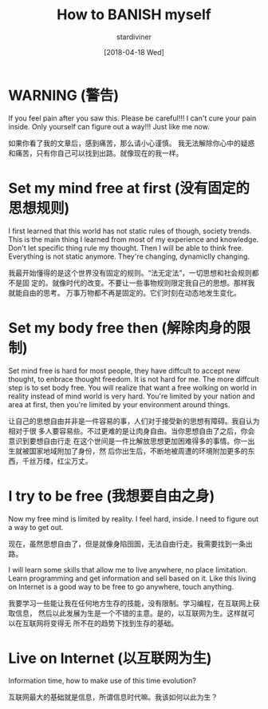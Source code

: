 # Created 2025-08-22 Fri 16:47
#+title: How to BANISH myself
#+date: [2018-04-18 Wed]
#+author: stardiviner
* WARNING (警告)
:PROPERTIES:
:ID:       4e0a9294-af15-4407-8de3-231f5490c17c
:PUBDATE:  <2019-08-14 Wed 19:46>
:END:

If you feel pain after you saw this. Please be careful!!!
I can't cure your pain inside. Only yourself can figure out a way!!! Just like me now.

如果你看了我的文章后，感到痛苦，那么请小心谨慎。
我无法解除你心中的疑惑和痛苦，只有你自己可以找到出路。就像现在的我一样。
* Set my mind free at first (没有固定的思想规则)
:PROPERTIES:
:ID:       0ef4edc7-1e6e-4318-9f16-3fdfc4ad1406
:PUBDATE:  <2019-08-14 Wed 19:46>
:END:

I first learned that this world has not static rules of though, society trends.
This is the main thing I learned from most of my experience and knowledge. Don't
let specific thing rule my thought. Then I will be able to think free.
Everything is not static anymore. They're changing, dynamiclly changing.

我最开始懂得的是这个世界没有固定的规则。“法无定法”，一切思想和社会规则都不是固
定的。就像时代的改变。不要让一些事物规则限定我自己的思想。那样我就能自由的思考。
万事万物都不再是固定的。它们时刻在动态地发生变化。
* Set my body free then (解除肉身的限制)
:PROPERTIES:
:ID:       521320fe-2999-4592-919c-5f54d202c1bd
:PUBDATE:  <2019-08-14 Wed 19:46>
:END:

Set mind free is hard for most people, they have diffcult to accept new thought,
to enbrace thought freedom. It is not hard for me. The more diffcult step is to
set body free. You will realize that want a free wolking on world in reality
instead of mind world is very hard. You're limited by your nation and area at
first, then you're limited by your environment around things.

让自己的思想自由并非是一件容易的事，人们对于接受新的思想有障碍。我自认为相对于很
多人要容易些。不过更难的是让肉身自由。当你思想自由了之后，你会意识到要想自由行走
在这个世间是一件比解放思想更加困难得多的事情。你一出生就被国家地域附加了身份，然
后你出生后，不断地被周遭的环境附加更多的东西，千丝万缕，红尘万丈。
* I try to be free (我想要自由之身)
:PROPERTIES:
:ID:       08366403-109c-42bb-bcf1-617ffdb88739
:PUBDATE:  <2019-08-14 Wed 19:46>
:END:

Now my free mind is limited by reality. I feel hard, inside. I need to figure
out a way to get out.

现在，虽然思想自由了，但是就像身陷囹圄，无法自由行走。我需要找到一条出路。

I will learn some skills that allow me to live anywhere, no place limitation.
Learn programming and get information and sell based on it. Like this living on
Internet is a good way to be free to go anywhere, touch anything.

我要学习一些能让我在任何地方生存的技能，没有限制。学习编程，在互联网上获取信息，
然后以此发展为生是一个不错的主意。是的，以互联网为生。这样就可以在互联网将变得无
所不在的趋势下找到生存的基础。
* Live on Internet (以互联网为生)
:PROPERTIES:
:ID:       63def87d-a956-4f8f-ab45-cc9d483c5904
:PUBDATE:  <2019-08-14 Wed 19:46>
:END:

Information time, how to make use of this time evolution?

互联网最大的基础就是信息，所谓信息时代嘛。我该如何以此为生？
